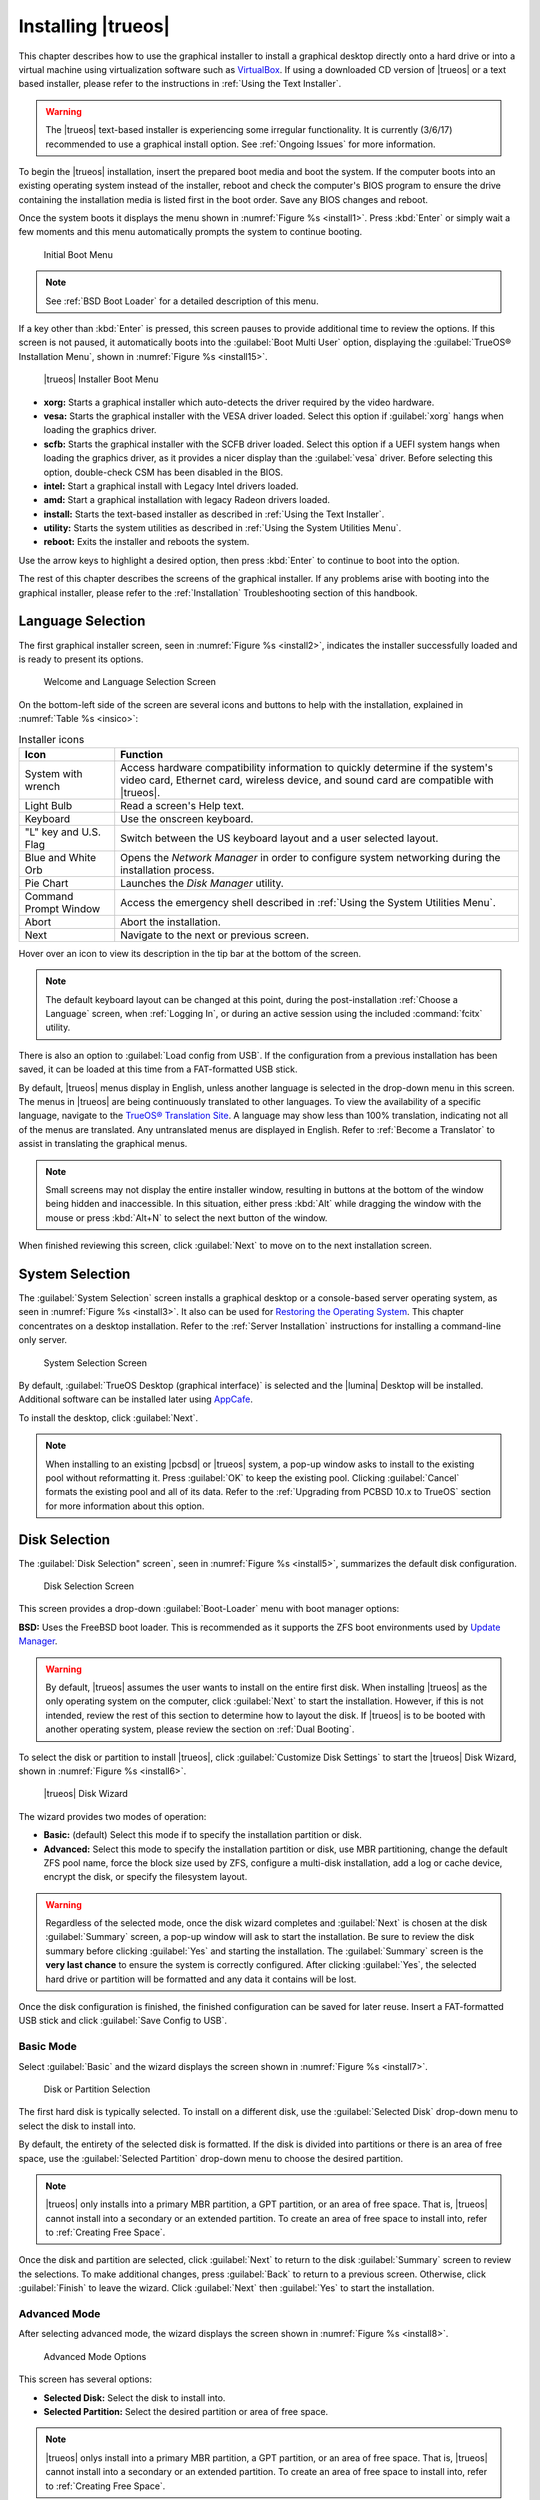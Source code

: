 .. index:: graphical install
.. _Installing TrueOS:

Installing |trueos|
*******************

This chapter describes how to use the graphical installer to install a
graphical desktop directly onto a hard drive or into a virtual machine
using virtualization software such as
`VirtualBox <https://www.virtualbox.org/>`_. If using a downloaded CD
version of |trueos| or a text based installer, please refer to the
instructions in :ref:`Using the Text Installer`.

.. warning:: The |trueos| text-based installer is experiencing some
   irregular functionality. It is currently (3/6/17) recommended to
   use a graphical install option. See :ref:`Ongoing Issues` for more
   information.

To begin the |trueos| installation, insert the prepared boot media and
boot the system. If the computer boots into an existing operating
system instead of the installer, reboot and check the computer's BIOS
program to ensure the drive containing the installation media is listed
first in the boot order. Save any BIOS changes and reboot.

Once the system boots it displays the menu shown in
:numref:`Figure %s <install1>`. Press :kbd:`Enter` or simply wait a few
moments and this menu automatically prompts the system to continue
booting.

.. _install1:

.. figure:: images/install1b.png
   :scale: 100%

   Initial Boot Menu

.. note:: See :ref:`BSD Boot Loader` for a detailed description of this
   menu.

If a key other than :kbd:`Enter` is pressed, this screen pauses
to provide additional time to review the options. If this screen is not
paused, it automatically boots into the :guilabel:`Boot Multi User`
option, displaying the :guilabel:`TrueOS® Installation Menu`, shown in
:numref:`Figure %s <install15>`.

.. _install15:

.. figure:: images/install15a.png
   :scale: 100%

   |trueos| Installer Boot Menu

* **xorg:** Starts a graphical installer which auto-detects the driver
  required by the video hardware.

* **vesa:** Starts the graphical installer with the VESA driver loaded.
  Select this option if :guilabel:`xorg` hangs when loading the graphics
  driver.

* **scfb:** Starts the graphical installer with the SCFB driver loaded.
  Select this option if a UEFI system hangs when loading the graphics
  driver, as it provides a nicer display than the :guilabel:`vesa`
  driver. Before selecting this option, double-check CSM has been
  disabled in the BIOS.

* **intel:** Start a graphical install with Legacy Intel drivers loaded.

* **amd:** Start a graphical installation with legacy Radeon drivers
  loaded.

* **install:** Starts the text-based installer as described in
  :ref:`Using the Text Installer`.

* **utility:** Starts the system utilities as described in
  :ref:`Using the System Utilities Menu`.

* **reboot:** Exits the installer and reboots the system.

Use the arrow keys to highlight a desired option, then press
:kbd:`Enter` to continue to boot into the option.

The rest of this chapter describes the screens of the graphical
installer. If any problems arise with booting into the graphical
installer, please refer to the :ref:`Installation` Troubleshooting
section of this handbook.

.. index:: language select screen
.. _Language Selection:

Language Selection
==================

The first graphical installer screen, seen in
:numref:`Figure %s <install2>`, indicates the installer successfully
loaded and is ready to present its options.

.. _install2:

.. figure:: images/install2c.png
   :scale: 100%

   Welcome and Language Selection Screen

On the bottom-left side of the screen are several icons and buttons to
help with the installation, explained in :numref:`Table %s <insico>`:

.. tabularcolumns:: |>{\RaggedRight}p{\dimexpr 0.35\linewidth-2\tabcolsep}
                    |>{\RaggedRight}p{\dimexpr 0.65\linewidth-2\tabcolsep}|

.. _insico:

.. table:: Installer icons
   :class: longtable

   +-----------------------+-------------------------------------------+
   | Icon                  | Function                                  |
   +=======================+===========================================+
   | System with wrench    | Access hardware compatibility information |
   |                       | to quickly determine if the system's      |
   |                       | video card, Ethernet card, wireless       |
   |                       | device, and sound card are compatible     |
   |                       | with |trueos|.                            |
   +-----------------------+-------------------------------------------+
   | Light Bulb            | Read a screen's Help text.                |
   +-----------------------+-------------------------------------------+
   | Keyboard              | Use the onscreen keyboard.                |
   +-----------------------+-------------------------------------------+
   | "L" key and U.S. Flag | Switch between the US keyboard layout and |
   |                       | a user selected layout.                   |
   +-----------------------+-------------------------------------------+
   | Blue and White Orb    | Opens the *Network Manager* in order to   |
   |                       | configure system networking during the    |
   |                       | installation process.                     |
   +-----------------------+-------------------------------------------+
   | Pie Chart             | Launches the *Disk Manager* utility.      |
   +-----------------------+-------------------------------------------+
   | Command Prompt Window | Access the emergency shell described in   |
   |                       | :ref:`Using the System Utilities Menu`.   |
   +-----------------------+-------------------------------------------+
   | Abort                 | Abort the installation.                   |
   +-----------------------+-------------------------------------------+
   | Next                  | Navigate to the next or previous screen.  |
   +-----------------------+-------------------------------------------+

Hover over an icon to view its description in the tip bar at the
bottom of the screen.

.. note:: The default keyboard layout can be changed at this point,
   during the post-installation :ref:`Choose a Language` screen, when
   :ref:`Logging In`, or during an active session using the included
   :command:`fcitx` utility.

There is also an option to :guilabel:`Load config from USB`. If the
configuration from a previous installation has been saved, it can be
loaded at this time from a FAT-formatted USB stick.

By default, |trueos| menus display in English, unless another language
is selected in the drop-down menu in this screen. The menus in |trueos|
are being continuously translated to other languages. To view the
availability of a specific language, navigate to the
`TrueOS® Translation Site <http://weblate.trueos.org>`_. A language may
show less than 100% translation, indicating not all of the menus are
translated. Any untranslated menus are displayed in English. Refer to
:ref:`Become a Translator` to assist in translating the graphical menus.

.. note:: Small screens may not display the entire installer window,
   resulting in buttons at the bottom of the window being hidden and
   inaccessible. In this situation, either press :kbd:`Alt` while
   dragging the window with the mouse or press :kbd:`Alt+N` to select
   the next button of the window.

When finished reviewing this screen, click :guilabel:`Next` to move on
to the next installation screen.

.. index:: installation type
.. _System Selection:

System Selection
================

The :guilabel:`System Selection` screen installs a graphical desktop or
a console-based server operating system, as seen in
:numref:`Figure %s <install3>`. It also can be used for
`Restoring the Operating System <https://sysadm.us/handbook/client/sysadmclient.html#restoring-the-operating-system>`_.
This chapter concentrates on a desktop installation. Refer to the
:ref:`Server Installation` instructions for installing a command-line
only server.

.. _install3:

.. figure:: images/install3c.png
   :scale: 100%

   System Selection Screen

By default, :guilabel:`TrueOS Desktop (graphical interface)` is selected
and the |lumina| Desktop will be installed. Additional software can be
installed later using
`AppCafe <https://sysadm.us/handbook/client/sysadmclient.html#appcafe>`_.

To install the desktop, click :guilabel:`Next`.

.. note:: When installing to an existing |pcbsd| or |trueos| system, a
   pop-up window asks to install to the existing pool without
   reformatting it. Press :guilabel:`OK` to keep the existing pool.
   Clicking :guilabel:`Cancel` formats the existing pool and all of
   its data. Refer to the :ref:`Upgrading from PCBSD 10.x to TrueOS`
   section for more information about this option.

.. index:: disk config screen
.. _Disk Selection:

Disk Selection
==============

The :guilabel:`Disk Selection" screen`, seen in
:numref:`Figure %s <install5>`, summarizes the default disk
configuration.

.. _install5:

.. figure:: images/install5c.png
   :scale: 100%

   Disk Selection Screen

This screen provides a drop-down :guilabel:`Boot-Loader` menu with boot
manager options:

**BSD:** Uses the FreeBSD boot loader. This is recommended as it
supports the ZFS boot environments used by
`Update Manager <https://sysadm.us/handbook/client/sysadmclient.html#update-manager>`_.

.. warning:: By default, |trueos| assumes the user wants to install
   on the entire first disk. When installing |trueos| as the only
   operating system on the computer, click :guilabel:`Next` to start the
   installation. However, if this is not intended, review the rest
   of this section to determine how to layout the disk. If |trueos| is
   to be booted with another operating system, please review the section
   on :ref:`Dual Booting`.

To select the disk or partition to install |trueos|, click
:guilabel:`Customize Disk Settings` to start the |trueos| Disk Wizard,
shown in :numref:`Figure %s <install6>`.

.. _install6:

.. figure:: images/install6b.png
   :scale: 100%

   |trueos| Disk Wizard

The wizard provides two modes of operation:

* **Basic:** (default) Select this mode if to specify the installation
  partition or disk.

* **Advanced:** Select this mode to specify the installation partition
  or disk, use MBR partitioning, change the default ZFS pool name, force
  the block size used by ZFS, configure a multi-disk installation, add a
  log or cache device, encrypt the disk, or specify the filesystem
  layout.

.. warning:: Regardless of the selected mode, once the disk wizard
   completes and :guilabel:`Next` is chosen at the disk
   :guilabel:`Summary` screen, a pop-up window will ask to start the
   installation. Be sure to review the disk summary before clicking
   :guilabel:`Yes` and starting the installation. The 
   :guilabel:`Summary` screen is the **very last chance** to ensure the
   system is correctly configured. After clicking :guilabel:`Yes`, the
   selected hard drive or partition will be formatted and any data it
   contains will be lost.

Once the disk configuration is finished, the finished configuration can
be saved for later reuse. Insert a FAT-formatted USB stick and click
:guilabel:`Save Config to USB`.

.. index:: basic customization of the disk
.. _Basic Mode:

Basic Mode
----------

Select :guilabel:`Basic` and the wizard displays the screen shown
in :numref:`Figure %s <install7>`.

.. _install7:

.. figure:: images/install7b.png
   :scale: 100%

   Disk or Partition Selection

The first hard disk is typically selected. To install on a different
disk, use the :guilabel:`Selected Disk` drop-down menu to
select the disk to install into.

By default, the entirety of the selected disk is formatted. If the disk
is divided into partitions or there is an area of free space, use the
:guilabel:`Selected Partition` drop-down menu to choose the desired
partition.

.. note:: |trueos| only installs into a primary MBR partition, a GPT
   partition, or an area of free space. That is, |trueos| cannot install
   into a secondary or an extended partition. To create an area of free
   space to install into, refer to :ref:`Creating Free Space`.

Once the disk and partition are selected, click :guilabel:`Next` to
return to the disk :guilabel:`Summary` screen to review the selections.
To make additional changes, press :guilabel:`Back` to return to a
previous screen. Otherwise, click :guilabel:`Finish` to leave the
wizard. Click :guilabel:`Next` then :guilabel:`Yes` to start the
installation.

.. index:: advanced disk customization
.. _Advanced Mode:

Advanced Mode
-------------

After selecting advanced mode, the wizard displays the screen shown in
:numref:`Figure %s <install8>`.

.. _install8:

.. figure:: images/install8c.png
   :scale: 100%

   Advanced Mode Options

This screen has several options:

* **Selected Disk:** Select the disk to install into.

* **Selected Partition:** Select the desired partition or area of free
  space.

.. note:: |trueos| onlys install into a primary MBR partition, a GPT
   partition, or an area of free space. That is, |trueos| cannot install
   into a secondary or an extended partition. To create an area of free
   space to install into, refer to :ref:`Creating Free Space`.

* **Partition Scheme:**  The default of
  :guilabel:`GPT (Best for new hardware)` is a partition table layout
  that supports larger partition sizes than the traditional
  :guilabel:`MBR (Legacy)` layout. **If the installation disk or
  partition is larger than 2 TB, the GPT option must be selected**.
  Since some older motherboards do not support GPT, if the installation
  fails, try again with :guilabel:`MBR (Legacy)` selected. When in
  doubt, try the default selection first.

.. note:: This section does not appear if a partition other than
   :guilabel:`Use entire disk` is chosen in the
   :guilabel:`Selected Partition` drop-down menu.

* **ZFS pool name:** To use a pool name other than the default of
  *tank*, check this box and input the name of the pool. *Root*
  is reserved and can not be used as a pool name.

* **Force ZFS 4k block size:** This option is only used if the disk
  supports 4k, even though it lies and reports its size as
  512b. Use with caution as it may cause the installation to fail.

After making any selections, click :guilabel:`Next` to access the ZFS
configuration screens. The rest of this section provides a ZFS overview
and then demonstrates how to customize the ZFS layout.

.. index:: ZFS overview
.. _ZFS Overview:

ZFS Overview
^^^^^^^^^^^^

ZFS is an enterprise grade file-system, which provides many features
including: support for high storage capacities, high reliability, the
ability to quickly take snapshots, boot environments, continuous
integrity checking and automatic repair, RAIDZ which was designed to
overcome the limitations of hardware RAID, and native NFSv4 ACLs.

If new to ZFS, the Wikipedia entry on :wikipedia:`ZFS` provides an
excellent starting point to learn about its features. Additionally,
`FreeBSD Mastery: ZFS <https://www.michaelwlucas.com/nonfiction/freebsd-mastery-zfs>`_
by Michael W Lucas and Allan Jude is a helpful resource specific to ZFS
as it is implemented in FreeBSD.

These resources are also useful to bookmark and refer to as needed:

* `ZFS Evil Tuning Guide <http://www.solarisinternals.com/wiki/index.php/ZFS_Evil_Tuning_Guide>`_

* `FreeBSD ZFS Tuning Guide <https://wiki.FreeBSD.org/ZFSTuningGuide>`_

* `ZFS Best Practices Guide <http://www.solarisinternals.com/wiki/index.php/ZFS_Best_Practices_Guide>`_

* `ZFS Administration Guide <http://docs.oracle.com/cd/E19253-01/819-5461/index.html>`_

* `Becoming a ZFS Ninja (video) <https://blogs.oracle.com/video/entry/becoming_a_zfs_ninja>`_

* `Blog post explaining how ZFS simplifies the storage stack <https://blogs.oracle.com/bonwick/entry/rampant_layering_violation>`_

:numref:`Table %s <zfsterms>` is a brief glossary of terms used by ZFS:

.. tabularcolumns:: |>{\RaggedRight}p{\dimexpr 0.20\linewidth-2\tabcolsep}
                    |>{\RaggedRight}p{\dimexpr 0.80\linewidth-2\tabcolsep}|

.. _zfsterms:

.. table:: ZFS Terms
   :class: longtable

   +----------+----------------------------------------------------------------------------------------------------------------------------------------------+
   | Term     | Description                                                                                                                                  |
   +==========+==============================================================================================================================================+
   | Pool     | A collection of devices that provides physical storage and data replication managed by ZFS. This pooled storage model eliminates the concept |
   |          | of volumes and the associated problems of partitions, provisioning, wasted bandwidth, and stranded storage. Thousands of filesystems can     |
   |          | draw from a common storage pool, each one consuming only as much space as it actually needs. The combined I/O bandwidth of all devices in    |
   |          | the pool is available to all filesystems at all times. The                                                                                   |
   |          | `Storage Pools Recommendations <http://www.solarisinternals.com/wiki/index.php/ZFS_Best_Practices_Guide#ZFS_Storage_Pools_Recommendations>`_ |
   |          | of the ZFS Best Practices Guide provides detailed recommendations for creating the storage pool.                                             |
   +----------+----------------------------------------------------------------------------------------------------------------------------------------------+
   | Mirror   | A form of RAID where all data is mirrored onto two or more disks, creating a redundant copy should a disk fail.                              |
   +----------+----------------------------------------------------------------------------------------------------------------------------------------------+
   | RAIDZ    | ZFS software solution equivalent to RAID5 as it allows one disk to fail without losing data. Requires at least **3** disks.                  |
   +----------+----------------------------------------------------------------------------------------------------------------------------------------------+
   | RAIDZ2   | Double-parity ZFS software solution similar to RAID6 as it allows two disks to fail without losing data. Requires a minimum of 4 disks.      |
   +----------+----------------------------------------------------------------------------------------------------------------------------------------------+
   | RAIDZ3   | Triple-parity ZFS software solution. RAIDZ3 offers three parity drives and can operate in degraded mode if up to three drives fail with no   |
   |          | restrictions on which drives can fail.                                                                                                       |
   +----------+----------------------------------------------------------------------------------------------------------------------------------------------+
   | Dataset  | Once a pool is created, it can be divided into datasets. A dataset is similar to a folder as it supports permissions. A dataset is also      |
   |          | similar to a filesystem since properties such as quotas and compression can be set.                                                          |
   +----------+----------------------------------------------------------------------------------------------------------------------------------------------+
   | Snapshot | A read-only, point-in-time copy of a filesystem. Snapshots can be created quickly and, if little data changes, new snapshots take up very    |
   |          | little space. For example, a snapshot where no files have changed takes 0 MB of storage, but if a 10 GB file is changed, it will keep a copy |
   |          | of both the old and the new 10 GB version. Snapshots provide a clever way of keeping a history of files, should an older copy or even a      |
   |          | deleted file need to be recovered. For this reason, many administrators take snapshots often (e.g. every 15 minutes), store them for a       |
   |          | period of time (e.g. for a month), and store them on another system. Such a strategy allows the administrator to roll the system back to a   |
   |          | specific time or, if there is a catastrophic loss, an off-site snapshot can restore the system up to the last snapshot interval (e.g. within |
   |          | 15 minutes of the data loss). Snapshots can be cloned or rolled back, but the files on the snapshot can not be accessed independently.       |
   +----------+----------------------------------------------------------------------------------------------------------------------------------------------+
   | Clone    | A writable copy of a snapshot which can only be created on the same ZFS volume. Clones provide an extremely space-efficient way to store     |
   |          | many copies of mostly-shared data such as workspaces, software installations, and diskless clients. Clones do not inherit the properties of  |
   |          | the parent dataset, but rather inherit the properties based on where the clone is created in the ZFS pool. Because a clone initially shares  |
   |          | all its disk space with the original snapshot, its used property is initially zero. As changes are made to the clone, it uses more space.    |
   +----------+----------------------------------------------------------------------------------------------------------------------------------------------+
   | ZIL      | A filesystem journal that manages writes. The ZIL is a temporary storage area for sync writes until they are written asynchronously to the   |
   |          | ZFS pool. If the system has many sync writes, such as from a database server, performance can be increased by adding a dedicated log device  |
   |          | known as a SLOG (Secondary LOG). If the system has few sync writes, a SLOG will not speed up writes. When creating a dedicated log device,   |
   |          | it is recommended to use a fast SSD with a supercapacitor or a bank of capacitors that can handle writing the contents of the SSD's RAM to   |
   |          | the SSD. If a dedicated log device is needed, the SSD should be half the size of system RAM, as anything larger is unused capacity. Note a   |
   |          | dedicated log device can not be shared between ZFS pools and the same device cannot hold both a log and a cache device.                      |
   +----------+----------------------------------------------------------------------------------------------------------------------------------------------+
   | L2ARC    | ZFS uses a RAM cache to reduce read latency. If an SSD is dedicated as a cache device, it is known as an L2ARC and ZFS uses it to store more |
   |          | reads which can increase random read performance. However, adding a cache device will not improve a system with too little RAM and actually  |
   |          | decreases performance, as ZFS uses RAM to track the contents of L2ARC. RAM is always faster than disks, so always add as much RAM as         |
   |          | possible before determining if the system would benefit from a L2ARC device. If a lot of applications do large amounts of random reads on a  |
   |          | dataset small enough to fit into the L2ARC, read performance may be increased by adding a dedicated cache device. SSD cache devices only     |
   |          | help if the working set is larger than system RAM, but small enough that a significant percentage of it fits on the SSD. Note a dedicated    |
   |          | L2ARC device can not be shared between ZFS pools.                                                                                            |
   +----------+----------------------------------------------------------------------------------------------------------------------------------------------+

.. index:: ZFS layout
.. _ZFS Layout:

ZFS Layout
^^^^^^^^^^

In :guilabel:`Advanced Mode`, the disk setup wizard allows configuring
the ZFS layout. The initial ZFS configuration screen is seen in
:numref:`Figure %s <install9>`.

.. _install9:

.. figure:: images/install9b.png
   :scale: 100%

   ZFS Configuration

If the system contains multiple drives to be used to create a ZFS mirror
or RAIDZ*, check :guilabel:`Add additional disks to storage pool`, which
enables this screen. Any available disks are listed in the box below the
:guilabel:`ZFS Virtual Device Mode` drop-down menu. Select the desired
level of redundancy from the :guilabel:`ZFS Virtual Device Mode`
drop-down menu, then check the box for each disk to add to the
configuration.

.. note:: The |trueos| installer requires entire disks (not partitions)
   when adding more disks to the pool.

While ZFS allows using disks of different sizes, this is discouraged as
it decreases storage capacity and ZFS performance.

The |trueos| installer supports multiple ZFS configurations:

* **mirror:** Requires a minimum of 2 disks.

* **RAIDZ1:** Requires a minimum of 3 disks. For best performance,
  a maximum of 9 disks is recommended.

* **RAIDZ2:** Requires a minimum of 4 disks. For best performance, a
  maximum of 10 disks is recommended.

* **RAIDZ3:** Requires a minimum of 5 disks. For best performance, a
  maximum of 11 disks is recommended.

* **stripe:** Requires a minimum of 2 disks.

.. note:: A stripe does NOT provide ANY redundancy. If any disk fails in
   a stripe, all data in the pool is lost!

The installer will not allow a configuration choice in which the system
does not meet the minimum number of disks required by the configuration.
When selecting a configuration, a message will indicate how many more
disks are required.

When finished, click :guilabel:`Next` to see the screen shown in
:numref:`Figure %s <install10>`.

.. _install10:

.. figure:: images/install10b.png
   :scale: 100%

   L2ARC and ZIL

This screen can be used to specify an SSD to use as an L2ARC read
cache or as a secondary log device (ZIL). Any available devices will
be listed in the boxes in this screen.

.. note:: A separate SSD is needed for each type of device.

Refer to the descriptions for ZIL and L2ARC in the :ref:`ZFS Overview`
to determine if the system would benefit from any of these devices
before adding them in this screen. When finished, click :guilabel:`Next`
to see the screen shown in :numref:`Figure %s <install11>`.

.. _install11:

.. figure:: images/install11c.png
   :scale: 100%

   Encryption

.. TODO remove warning box once FreeBSD regression is fixed.

.. warning:: Due to a FreeBSD regression, do not use the FreeBSD
   bootloader with GELI and GPT encryption for fresh installations of
   |trueos|. Please see :ref:`Ongoing issues` for more information about
   this issue.

This screen can be used to configure full-disk encryption which is
meant to protect the data on the disks should the system itself be
lost or stolen. This type of encryption prevents the data on the disks
from being available during bootup unless the correct passphrase is
typed at the bootup screen. Once the passphrase is accepted, the data
is unencrypted and can easily be read from disk.

To configure full-disk encryption, check
:guilabel:`Encrypt disk with GELI`. This option will be greyed out if
:guilabel:`GPT (Best for new hardware)` is not selected as GELI does not
support MBR partitioning. If needed, use :guilabel:`Back` to go back to
the :ref:`Advanced Mode` screen and select
:guilabel:`GPT (Best for new hardware)`. Once
:guilabel:`Encrypt disk with GELI` is checked, input a strong passphrase
twice into the :guilabel:`Password` fields. This password should be long
and easy to remember, but hard for others to guess.

.. warning:: This passphrase is required to decrypt the disks. If the
   passphrase is lost or forgotten, all access will be lost to the
   encrypted data!

When finished, click :guilabel:`Next` to move to the screen shown in
:numref:`Figure %s <install12>`.

.. _install12:

.. figure:: images/install12b.png
   :scale: 100%

   Default ZFS Layout

Regardless of how many disks are selected for the ZFS configuration, the
default layout will be the same. ZFS does not require separate
partitions for :file:`/usr`, :file:`/tmp`, or :file:`/var`. Instead,
create one ZFS partition (pool) and specify a mount for each
dataset. A :file:`/boot` partition is not mandatory with ZFS as the
|trueos| installer puts a 64k partition at the beginning of the drive.

.. warning:: Do not remove any of the default mount points as they are
   used by |trueos|.

Use :guilabel:`Add` to add additional mount points. The system will ask
for the name of the mount point as size is not limited at creation time.
Instead, the data on any mount point can continue to grow as long as
space remains within the ZFS pool.

To set the swap size, click :guilabel:`Swap Size`. This will prompt to
enter a size in MB. If a RAIDZ* or mirror exists, a swap partition
of the specified size will be created on each disk and mirrored between
the drives. For example, if a 2048 MB swap size is specified, a 2 GB
swap partition will be created on all of the specified disks, yet the
total swap size will be 2GB, due to redundancy.

Right-click any mount point to toggle between enabling or disabling many
ZFS properties:

* **atime:** When set to :guilabel:`on`, controls whether the access
  time for files is updated when they are read. When set to
  :guilabel:`off`, this property avoids producing write traffic when
  reading files and can result in significant performance gains, though
  it might confuse mailers and some other utilities.

* **canmount:** If set to :guilabel:`off`, the filesystem can not be
  mounted.
  
* **casesensitivity:** The default is :guilabel:`sensitive`, as UNIX
  filesystems use case-sensitive file names. For example, "kris" is
  different from "Kris". To tell the dataset to ignore case, select
  :guilabel:`insensitive`.

* **checksum:** Automatically verifies the integrity of the data
  stored on disks. Turning this property :guilabel:`off` is highly
  discouraged.

* **compression:** If set to :guilabel:`on`, automatically compresses
  stored data to conserve disk space.

* **exec:** If set to :guilabel:`off`, processes can not be executed
  from within this filesystem.

* **setuid:** If set to :guilabel:`on`, the set-UID bit is respected.

After clicking :guilabel:`Next`, the wizard will show a summary of the
selections. To make further changes, use :guilabel:`Back` to return to
a previous screen. Otherwise, click :guilabel:`Finish` to leave the
wizard and return to the :guilabel:`Disk Selection` screen.

.. index:: install progress
.. _Installation Progress:

Installation Progress
=====================

Once :guilabel:`Yes` is selected to start the installation, a progress
screen, seen in :numref:`Figure %s <install13>`, provides a progress
bar and messages so the user can watch the installation's progress.

.. _install13:

.. figure:: images/install13b.png
   :scale: 100%

   Installation Progress

How long the installation takes depends upon the speed of the hardware
and the installation type selected. A typical installation takes between
5 and 15 minutes.

.. index:: installation finished screen
.. _Installation Finished:

Installation Finished
=====================

The screen shown in
:numref:`Figure %s <install14>` appears once the installation is
complete.

.. _install14:

.. figure:: images/install14b.png
   :scale: 100%

   |trueos| Installation Complete

Click :guilabel:`Finish` to complete the |trueos| installation. It will
return to the
:numref:`Figure %s: TrueOS® Installer Boot Menu <install15>`. To
manually configure the system before booting into it, select
:guilabel:`utility` to open a *root* shell. Otherwise, select
:guilabel:`reboot` to reboot into the new installation. Wait until this
menu exits before removing the installation media.

.. index:: advanced install topics
.. _Advanced Installation:

Advanced Installation Topics
============================

This section covers these advanced installation topics:

* :ref:`Using the Text Installer`

* :ref:`Server Installation`

* :ref:`Using the TrueOS CD`

* :ref:`Dual Booting`

* :ref:`Upgrading from PCBSD 10.x to TrueOS`

* :ref:`Automated Installations`

If your intent is to install a graphical desktop using a graphical
installer, instead refer to :ref:`Installing TrueOS`.

.. index:: text installer
.. _Using the Text Installer:

Using the Text Installer
------------------------

.. warning:: The |trueos| text-based installer is experiencing some
   irregular functionality. It is currently (3/6/17) recommended to
   use a graphical install option. See :ref:`Ongoing Issues` for more
   information.

If an **ncurses** menu installation is preferred over a full graphical
installer, start the installation as usual and select
:guilabel:`install`, seen in :numref:`Figure %s <install15repro>`.

.. _install15repro:

.. figure:: images/install15a.png
   :scale: 100%

   |trueos| Installation Menu

The next screen will prompt to install a desktop or a server, as seen
in :numref:`Figure %s <text2>`.

.. _text2:

.. figure:: images/text2a.png
   :scale: 100%

   Desktop or Server

After choosing to install a desktop, the |lumina| desktop will be
installed and configured. After the desktop installation is complete,
the system will boot into the usual post-installation configuration
screens.

If a server installation is chosen, neither **X** nor a window manager
will be installed, resulting in a command-line only |trueos|
installation. Once the server installation is complete, the system will
boot into a command prompt where the username and password created
during the installation will need to be entered.

After making a selection and pressing :kbd:`Enter`, the next screen will
display the available disks on the system. In the example shown in
:numref:`Figure %s <text3>`, one disk is available.

.. _text3:

.. figure:: images/text3a.png
   :scale: 100%

   Installation Disk

Select the disk to install into and press :kbd:`Enter`. In the next
screen, the installer will display all available primary or GPT
partitions. In the example shown in :numref:`Figure %s <text4>`, there
is only one partition and the installer has selected the default of
installing to the entire disk.

.. warning:: If the system has multiple partitions and disks, be
   careful in selecting the disk and partition targets for installation.

.. _text4:

.. figure:: images/text4a.png
   :scale: 100%

   Partition

The next screen, shown in :numref:`Figure %s <text5>`, is used to
select the type of disk format. If the installation disk or partition is
larger than 2 TB, :guilabel:`GPT` **must** be selected. Otherwise,
selecting :guilabel:`GPT` should work for most modern hardware. When
installing on older hardware, or if the newly installed system will not
boot after selecting :guilabel:`GPT`, select :guilabel:`MBR` instead.

.. _text5:

.. figure:: images/text5a.png
   :scale: 100%

   Disk Format

The next screen, shown in :numref:`Figure %s <text6>`, is used to
select the boot manager.

.. _text6:

.. figure:: images/text6a.png
   :scale: 100%

   Boot Manager

The default is to use :guilabel:`BSD` as it provides native support for
boot environments. If :guilabel:`none` is selected, no boot manager is
installed and boot environments will not be available.

The next screen is shown in :numref:`Figure %s <text7>`.

.. _text7:

.. figure:: images/text7a.png
   :scale: 100%

   Full Disk Encryption

This screen provides the option to encrypt the selected disk(s) with
the FreeBSD
`GELI <https://www.freebsd.org/cgi/man.cgi?query=geli&sektion=8&manpath=FreeBSD>`_
framework. If the default of :guilabel:`Yes` is kept, press
:kbd:`Enter` and the system will prompt for a passphrase. This
passphrase will be required whenever booting into |trueos|. This means
if someone else boots into the computer, they will not be able to boot
into |trueos| if they do not know the passphrase.

.. danger:: If the passphrase is lost or forgotten, no one will be able
  to access |trueos| on the system.

For these reasons, it is important to choose a good passphrase other
users will not guess and which the user can remember. Passphrases
are case-sensitive and can contain spaces. The passphrase should be
memorable to the user, such as a line from a song or piece of
literature, but hard to guess so people who know the user can not guess
the passphrase.

.. warning:: Be careful if the keyboard variant and layout are changed.
   The GELI encryption framework only supports QWERTY passphrases, so do
   not use any characters not found on a QWERTY keyboard in the
   passphrase. **DO NOT** set a passphrase with accents or special
   characters which are not found on a US keyboard. This is a limitation
   in FreeBSD as the keymap is not loaded until after the passphrase is
   entered, meaning such a passphrase will render the encrypted disks
   inaccessible.

If server installation is chosen in the screen shown in
:ref:`Select Desktop or Server <text2>`, the installer will provide
more menus. These will prompt for additional information:

* The *root* password.

* Confirm the *root* password (enter the same value).

* The username to use when logging into the server (*root* logins
  are discouraged).

* The password to use when logging into the server.

* Confirm the password to use when logging into the server.

* The real name for the user who logs into the server (can contain
  spaces).

* The default shell for the user's login.

* The hostname for the server.

* Whether or not to enable networking. Select :guilabel:`Yes`, to either
  select :guilabel:`auto` to enable *DHCP* on all interfaces or select
  an interface to statically configure. When selecting an interface,
  the system will prompt to enter the IP address, subnet mask, IP
  address of the DNS server, and the IP address of the default gateway.

* Whether or not to enable SSH access to the server.

The next screen, for both a desktop and server installation, is shown
in :numref:`Figure %s <text9>`.

.. _text9:

.. figure:: images/text9a.png
   :scale: 100%

   Review Installation Options

This menu provides several options:

* **install:** To start the installation, select this option and press
  :kbd:`Enter`.

* **wizard:** Select this option to re-run the text installer and
  re-input any selections.

* **edit:** Use this option to review, and possibly change, any of the
  installation parameters.

* **hardware:** Select this option to display a summary of the system's
  hardware. The example shown in :numref:`Figure %s <text10>` is from a
  system with a disabled sound card and no wireless card.

* **quit:** Select this option to return to the screen shown in the
  :ref:`TrueOS Installation Menu <install1>`.

.. _text10:

.. figure:: images/text10.png
   :scale: 100%

   Hardware Summary

If select :guilabel:`edit`, the menu shown in
:numref:`Figure %s <text11>` opens.

.. _text11:

.. figure:: images/text11a.png
   :scale: 100%

   Edit Menu

This screen contains several options:

* **disk:** Used to change the disk to install into. Selecting this
  option will re-open the screens shown in
  :ref:`Select Installation Disk <text3>` through
  :ref:`Full Disk Encryption <text7>`, and then return to this menu.
  If you want to install into a mirrored or RAIDZ pool, select one of the
  targets using this option, and then select **pool** (see below).

* **pool:** Select this option if the system contains multiple
  disks and changing the disk layout to a mirror or RAIDZ is desired.
  The allowable layouts for the number of available disks will be
  displayed so the user can select the desired layout.

* **datasets:** Used to modify the default ZFS dataset layout. Selecting
  this option will open the screen shown in
  :numref:`Figure %s <text12>`.

  .. _text12:

  .. figure:: images/text12a.png
     :scale: 100%

     ZFS Layout

  To edit the properties of an existing dataset, highlight the dataset's
  name and press :kbd:`Enter`. This will show the list of available ZFS
  properties for that dataset, as seen in the example shown in
  :numref:`Figure %s <text13>`:

  .. _text13:

  .. figure:: images/text13a.png
     :scale: 100%

     ZFS Properties for a Dataset

  To change the value of a ZFS property, highlight it and press
  :kbd:`Enter`. The available values will vary, depending upon the
  selected property. To add additional datasets, select :guilabel:`add`.
  This will prompt for the full path of the mountpoint to create. For
  example, a dataset named :file:`/usr/shares` can be created. The
  dataset created will be added to the bottom of the list. If the
  dataset is selected, press :kbd:`Enter` to set its ZFS properties.
  Once finished customizing the ZFS layout, select :guilabel:`done`.

.. warning:: While a dataset can be deleted, the default datasets are
   needed for boot environments. For this reason, it is **not**
   recommended to delete any default datasets. ZFS options are described
   in `zfs(8) <http://www.freebsd.org/cgi/man.cgi?query=zfs>`_, but any
   options should only be changed by experienced users.

* **network:** Used to configure networking. Selecting this option
  will first prompt to enter a hostname, then select either automatic
  DHCP configuration on all interfaces or to specify the interface to
  configure, and finally whether or not to enable SSH.

* **view:** Select this option to view a read-only copy of the ASCII
  text file containing the configuration script.

* **edit:** Select this option to open the configuration script in the
  :command:`ee` editor, allowing for changes. The parameters supported
  by the installation script are described in
  :ref:`Automated Installations`.

* **back:** Select this option to return to the menu shown in
  :ref:`Review Installation Options <text9>`.

.. index:: using system utilities menu
.. _Using the System Utilities Menu:

Using the System Utilities Menu
^^^^^^^^^^^^^^^^^^^^^^^^^^^^^^^

The text installer contains some handy tools for troubleshooting and
fixing an existing |trueos| installation.

Choose the :guilabel:`utility` option in the main menu of the graphical
or text based installer shown in the
:ref:`TrueOS® Installation Menu <install15>` to open the screen shown
in :numref:`Figure %s <util1>`.

.. _util1:

.. figure:: images/util1a.png
   :scale: 100%

   System Utilities Menu

This screen provides several options:

* **shell:** This option is useful when troubleshooting a |trueos|
  system that no longer boots. It will open a shell with administrative
  access, including the base FreeBSD utilities. Advanced users can use
  this shell to identify a problem, create a backup of or copy essential
  files to another system, or edit configuration files with an editor
  such as `ee <https://www.freebsd.org/cgi/man.cgi?query=ee>`_ or
  :command:`vi`. When finished using the shell, type :command:`exit` to
  return to the screen shown in
  :ref:`System Utilities Menu <util1>`.

* **zimport** This option will display the names of available ZFS pools.
  Type the name of an available pool and it will import the pool then
  display the available boot environments (BEs). Type the name of the
  desired BE and this option will mount the BE then offer to open a
  chroot shell so its contents can be viewed and manipulated as needed
  in order to perform maintenance on the boot environment. When
  finished, type :command:`exit` to leave the boot environment and
  return to the screen shown in :ref:`System Utilities Menu <util1>`.

* **exit:** This option will return to the main
  :ref:`TrueOS® Installation Menu <install1>`.

.. index:: install a server
.. _Server Installation:

Server Installation
-------------------

The :ref:`System Selection` screen of the |trueos| installer can be
used to install a FreeBSD-based command-line server operating system
rather than a graphical desktop operating system. A |trueos|
installation includes the `SysAdm™ API <https://api.sysadm.us/>`_ and
`SysAdm™ Client <https://sysadm.us/handbook/client/>`_ for managing the
server locally or remotely.

For a server installation, using the |trueos| installer rather than the
FreeBSD installer offers several benefits:

* The ability to easily configure ZFS during installation.

* The ability to configure multiple boot environments.

* A wizard (described in this section) is provided during installation
  to configure the server for first use.

.. note:: This section describes how to install a command-line only
   server using the graphical installer. Alternately, a server can be
   installed :ref:`Using the TrueOS CD` or
   :ref:`Using the Text Installer`.

To perform a graphical server installation, start the |trueos|
installation as usual. At the :ref:`System Selection` screen of the
installer, select :guilabel:`TrueOS Server (console interface only)`.

Click :guilabel:`Next` to start the :guilabel:`Server Setup Wizard`,
then click :guilabel:`Next` again to see the screen shown in
:numref:`Figure %s <server2>`.

.. _server2:

.. figure:: images/server2a.png
   :scale: 100%

   Root Password Creation

Input and confirm the root password then click :guilabel:`Next` to
proceed to the screen shown in :numref:`Figure %s <server3>`.

.. _server3:

.. figure:: images/server3a.png
   :scale: 100%

   Primary User Account Creation

For security reasons, do not login as the *root* user. The wizard
requires creating a primary user account used to login to the server.
This account will automatically be added to the *wheel* group, allowing
the user to :command:`su` to the *root* account when administrative
access is required.

Create an account by filling in the fields:

* **Name:** Can contain capital letters and spaces.

* **Username:** The name used when logging in. Can not contain spaces
  and is case sensitive (e.g. *Kris* is a different username than
  *kris*).

* **Password:** The password used when logging in. Type it twice in
  order to confirm it.
  
* **Default shell:** Use the drop-down menu to select the **csh**,
  **tcsh**, **sh**, or **bash** login shell.

When finished, click :guilabel:`Next` to proceed to the screen shown in
:numref:`Figure %s <server4>`.

.. _server4:

.. figure:: images/server4a.png
   :scale: 100%

   Hostname Creation

Input the system's hostname. If using :command:`ssh` to connect to the
system, check :guilabel:`Enable remote SSH login`. Click
:guilabel:`Next` to proceed to the network configuration screen shown in
:numref:`Figure %s <server5>`.

.. _server5:

.. figure:: images/server5a.png
   :scale: 100%

   Network Configuration

Use the :guilabel:`Network Interface` drop-down menu to choose the
desired interface:

* **AUTO-DHCP-SLAAC:** (default) Will configure every active interface
  for DHCP and for both IPv4 and IPv6.

* **AUTO-DHCP:** Will configure every active interface for DHCP and
  for IPv4.

* **IPv6-SLAAC:** Will configure every active interface for DHCP and
  for IPv6.

Alternately, use the drop-down menu to select the device name for the
interface and manually configure and input the IPv4 and/or IPv6
addressing information. When finished, click :guilabel:`Next` to access
the screen shown in :numref:`Figure %s <server6>`.

.. _server6:

.. figure:: images/server6a.png
   :scale: 100%

   Ports Installation

To install the FreeBSD ports collection, check
:guilabel:`Install ports tree` then click :guilabel:`Finish` to exit the
wizard and access the summary screen shown in :ref:`Disk Selection`.

Click :guilabel:`Customize` to configure the system's disk(s).

To save the finished configuration for re-use at a later time, insert a
FAT-formatted USB stick and click :guilabel:`Save Config to USB`.

Once ready to start the installation, click :guilabel:`Next`. A pop-up
menu will ask to start the installation immediately.

Once the system is installed, it will boot to a command-line login
prompt. Login using the primary user account configured during
installation. Now the server can be configured like any other FreeBSD
server installation. The
`FreeBSD Handbook <http://www.freebsd.org/doc/en_US.ISO8859-1/books/handbook/>`_
is an excellent reference for performing common FreeBSD server tasks.

.. index:: using the install cd
.. _Using the TrueOS CD:

Using the |trueos| CD
---------------------

The CD-sized |trueos| ISO provides an *ncurses* installer for installing
a command-line version of |trueos|. If the intent is to only install
servers and a graphical installer is unnecessary, this ISO is convenient
to use and quick to download. The |trueos| CD can also be used to repair
an existing installation, using the instructions in
:ref:`Using the System Utilities Menu`.

To start a server installation using the |trueos| ISO, insert the
prepared boot media. Once the system has finished booting into the
installer, it will display the installation menu shown in
:numref:`Figure %s <cd2>`.

.. _cd2:

.. figure:: images/cd2a.png
   :scale: 100%

   |trueos| Installation Menu

To begin the installation, press :kbd:`Enter`. The server installation
will then display the screen shown in
:ref:`Select Installation Disk <text3>` and proceed as
described in :ref:`Using the Text Installer`.

.. index:: install with dualboot
.. _Dual Booting:

Dual Booting
------------

A |trueos| installation assumes there is an existing GPT or primary
partition to install into. If the computer has only one disk and
|trueos| will be the only operating system, it is fine to accept the
default partitioning scheme. However, if |trueos| will be sharing space
with other operating systems, ensure |trueos| is installed into the
correct partition or an existing operating system may be inadvertently
overwritten.

There are several required elements to install multiple operating
systems on the computer:

* A partition for each operating system. Many operating systems,
  including |trueos|, can only be installed into a primary or GPT
  partition. This means partitioning software is required, as described
  in :ref:`Creating Free Space`.

* A backup of any existing data. This backup should not be stored on
  the computer's hard drive but on another computer, removable media
  such as a USB drive, or burnt onto a DVD media. While most
  installations will progress smoothly, it is always recommended to have
  a backup prepared in case of the unexpected.

When installing |trueos| onto a computer that is to contain multiple
operating systems, care must be taken to select the **correct**
partition in the :ref:`Disk Selection` screen. On a system containing
multiple partitions, each partition will be listed.

.. danger:: Avoid selecting a partition containing an operating system
   or essential data.

Highlight the desired partition and click :guilabel:`Customize`.
Clicking :guilabel:`Next` without customizing the disk layout results
in the installer overwriting the contents of the primary disk.

In |trueos|, the BSD boot loader is the preferred and default boot
loader, as it provides native support for ZFS boot environments.

.. index:: upgrade from PCBSD
.. _Upgrading from PCBSD 10.x to TrueOS:

Upgrading from |pcbsd| 10.x to |trueos|
---------------------------------------

.. warning:: If any user account uses PersonaCrypt, please be sure to
   save any encryption keys to a safe place (e.g. a thumb drive) before
   beginning the upgrade process. Loss of encryption keys may result in
   being unable to import the home directory after the upgrade is
   complete.

If the system is using |pcbsd| 10.x, the option to update to |trueos|
does not appear in the Control Panel version of Update Manager. This is
because a new installation is required in order to migrate to |trueos|.
However, the |trueos| installer allows the user to keep all their
existing data and home directories, as it provides the ability to
install |trueos| into a new boot environment. In other words, the new
operating system and updated applications are installed while the ZFS
pool and any existing boot environments are preserved. Since the new
install is in a boot environment, the option to boot back into the
previous |pcbsd| installation remains.

.. note:: This option overwrites the contents of :file:`/etc`. If any
   custom configurations exist, save them to a backup or the home
   directory first. Alternately, use the |sysadm|
   `Boot Environment Manager <https://sysadm.us/handbook/client/sysadmclient.html#boot-environment-manager>`_
   post-installation to mount the previous |pcbsd| boot environment to
   copy over any configuration files which may not have been backed up.

To perform the installation to a new boot environment, start the
|trueos| installation as described earlier in the chapter. In the
:ref:`System Selection` screen, choose to install either a desktop or
a server. Press :guilabel:`Next` to view the :guilabel:`Disk Selection`
screen, shown in :numref:`Figure %s <upgrade1>`.

.. _upgrade1:

.. figure:: images/upgrade1b.png

   Disk Selection

|trueos| automatically detects if the drive has an existing boot
environment, filling in the data as necessary. If no boot environments
are detected, :guilabel:`Install into Boot Environment` will be greyed
out. To upgrade, select :guilabel:`Install into Boot Environment` and
choose which existing pool to install into from the drop-down menu. In
the :ref:`Disk Selection Screen <upgrade1>`, the user is installing into
the existing **tank** pool. Press :guilabel:`Next` when ready.

.. warning:: Be sure :guilabel:`Install into Boot Environment` is
   checked before proceeding, or data can be lost.

A pop-up will appear, asking to start the default Full-Disk
installation. Click :guilabel:`Yes` to start the installation.

Once the installation is complete, reboot the system and remove the
installation media. The post-installation screens run as described in
the :ref:`Post Installation Configuration` section to help you configure
the new installation.

.. note:: During the :ref:`Create a User` process, recreate the primary
   user account using the same name user name and user id (UID) from the
   previous |pcbsd| system. This allows |trueos| to associate the
   existing home directory with that user. Once logged in, use the
   |sysadm|
   `User Manager <https://sysadm.us/handbook/client/sysadmclient.html#user-manager>`_
   to recreate any other user accounts or to reassociate any
   PersonaCrypt accounts.

.. index:: auto installations
.. _Automated Installations:

Automated Installations
-----------------------

|trueos| provides a set of Bourne shell scripts which allow advanced
users to create automatic or customized |trueos| installations.
:command:`pc-sysinstall` is the name of the master script. The script
reads a customizable configuration file and uses dozens of backend
scripts to perform the installation. Read more about this utility by
typing :command:`man pc-sysinstall`.

Here is a quick overview of the components used by
:command:`pc-sysinstall`:

* :file:`/usr/local/share/pc-sysinstall/backend/` contains the scripts
  used by the |trueos| installer. Scripts have been divided by function,
  such as :file:`functions-bsdlabel.sh` and
  :file:`functions-installcomponents.sh`. To learn more about how the
  |trueos| installer works, read through these scripts. This directory
  also contains the :file:`parseconfig.sh` and
  :file:`startautoinstall.sh` scripts which :command:`pc-sysinstall`
  uses to parse the configuration file and begin the installation.

* :file:`/usr/local/share/pc-sysinstall/backend-query/` contains the
  scripts used by the installer to detect and configure hardware.

* :file:`/usr/local/share/pc-sysinstall/conf/` contains the
  configuration file :file:`pc-sysinstall.conf`. It also contains a
  file indicating which localizations are available
  (:file:`avail-langs`), an :file:`exclude-from-upgrade` file, and a
  :file:`licenses/` subdirectory containing text files of applicable
  licenses.

* :file:`/usr/local/share/pc-sysinstall/doc/` contains the help text
  seen if :command:`pc-sysinstall` is run without any arguments.

* :file:`/usr/local/share/pc-sysinstall/examples/` contains several
  example configuration files for different scenarios (e.g.
  :file:`upgrade` and :file:`fbsd-netinstall`). The :file:`README` in
  this directory should be considered as **mandatory** reading before
  using :command:`pc-sysinstall`.

* :file:`/usr/sbin/pc-sysinstall` is the script used to perform a
  customized installation.

This section discusses the steps needed to create a custom installation.

First, determine which variables to customize. A list of possible
variables can be found in
:file:`/usr/local/share/pc-sysinstall/examples/README` and are
summarized in :numref:`Table %s <insvars>`.

.. note:: This table is meant as a quick reference to determine which
   variables are available. The :file:`README` in
   :file:`/usr/local/share/pc-sysinstall/examples/` contains more
   complete descriptions for each variable.

.. tabularcolumns:: |>{\RaggedRight}p{\dimexpr 0.25\linewidth-2\tabcolsep}
                    |>{\RaggedRight}p{\dimexpr 0.30\linewidth-2\tabcolsep}
                    |>{\RaggedRight}p{\dimexpr 0.45\linewidth-2\tabcolsep}|

.. _insvars:

.. table:: Customizing a |trueos| Installation
   :class: longtable

   +----------------------------+----------------------------+-------------------------------------+
   | Variable                   | Options                    | Description                         |
   +============================+============================+=====================================+
   | hostname=                  | should be unique           | optional as installer will          |
   |                            | for the network            | auto\-generate a hostname if empty  |
   +----------------------------+----------------------------+-------------------------------------+
   | installMode=               | "fresh", "upgrade",        | sets the installation type          |
   |                            | "extract", or "zfsrestore" |                                     |
   +----------------------------+----------------------------+-------------------------------------+
   | installLocation=           | /path/to/location          | used only when *installMode* is     |
   |                            |                            | extract and should point            |
   |                            |                            | to an already mounted location      |
   +----------------------------+----------------------------+-------------------------------------+
   | installInteractive=        | "yes" or "no"              | set to "no" for automated           |
   |                            |                            | installs without user input         |
   |                            |                            |                                     |
   +----------------------------+----------------------------+-------------------------------------+
   | netDev=                    | "AUTO-DHCP" or FreeBSD     | type of network connection          |
   |                            | interface name             | to use during the installation      |
   +----------------------------+----------------------------+-------------------------------------+
   | netIP=                     | IP address of interface    | only use if *netDev*                |
   |                            | used during installation   | is set to an interface name         |
   +----------------------------+----------------------------+-------------------------------------+
   | netMask=                   | subnet mask of interface   | only use if *netDev* is set         |
   |                            |                            | to an interface name                |
   +----------------------------+----------------------------+-------------------------------------+
   | netNameServer=             | IP address of DNS server   | only use if *netDev* is set         |
   |                            |                            | to an interface name                |
   +----------------------------+----------------------------+-------------------------------------+
   | netDefaultRouter=          | IP address of              | only use if *netDev* is set         |
   |                            | default gateway            | to an interface name                |
   +----------------------------+----------------------------+-------------------------------------+
   | netSaveDev=                | AUTO-DHCP or FreeBSD       | type of network configuration to    |
   |                            | interface name(s)          | enable on the installed system;     |
   |                            | (multiple allowed          | can set multiple interfaces         |
   |                            | separated by spaces)       |                                     |
   +----------------------------+----------------------------+-------------------------------------+
   | netSaveIP=                 | IP address of interface    | only use if *netSaveDev* is set to  |
   |                            | or "DHCP"                  | an interface name or a list of      |
   |                            |                            | interface names (repeat for each    |
   |                            |                            | interface)                          |
   +----------------------------+----------------------------+-------------------------------------+
   | netSaveMask=               | subnet mask of interface   | only use if *netSaveDev* is set to  |
   |                            |                            | an interface name or a list of      |
   |                            |                            | interface names (repeat for each    |
   |                            |                            | interface)                          |
   +----------------------------+----------------------------+-------------------------------------+
   | netSaveNameServer=         | IP address of DNS server   | only use if *netSaveDev* is set to  |
   |                            | (multiple allowed          | an interface name or a list of      |
   |                            | separated by spaces)       | interface names (do not repeat for  |
   |                            |                            | each interface)                     |
   +----------------------------+----------------------------+-------------------------------------+
   | netSaveDefaultRouter=      | IP address of default      | only use if *netSaveDev* is set to  |
   |                            | gateway                    | an interface name or a list of      |
   |                            |                            | interface names (do not repeat for  |
   |                            |                            | each interface)                     |
   +----------------------------+----------------------------+-------------------------------------+
   | disk0=                     | FreeBSD disk device name,  | see *README* for examples           |
   |                            | (e.g. *ad0*)               |                                     |
   +----------------------------+----------------------------+-------------------------------------+
   | partition=                 | "all", "free", "s1", "s2", | see *README* for examples           |
   |                            | "s3", "s4", or "image"     |                                     |
   +----------------------------+----------------------------+-------------------------------------+
   | partscheme=                | "MBR" or "GPT"             | partition scheme type               |
   |                            |                            |                                     |
   +----------------------------+----------------------------+-------------------------------------+
   | mirror=                    | FreeBSD disk device name   | sets the target disk for the        |
   |                            | (e.g. *ad1*)               | mirror (i.e. the second disk)       |
   +----------------------------+----------------------------+-------------------------------------+
   | mirrorbal=                 | "load", "prefer",          | defaults to "round-robin" if the    |
   |                            | "round-robin", or "split"  | *mirrorbal* method is not specified |
   +----------------------------+----------------------------+-------------------------------------+
   | bootManager=               | "none" or "bsd"            |                                     |
   |                            |                            |                                     |
   +----------------------------+----------------------------+-------------------------------------+
   | image=                     | /path/to/image /mountpoint | will write specified image file     |
   +----------------------------+----------------------------+-------------------------------------+
   | commitDiskPart             |                            | this variable is mandatory and must |
   |                            |                            | be placed at the end of each        |
   |                            |                            | *diskX* section; create a *diskX*   |
   |                            |                            | section for each disk you wish to   |
   |                            |                            | configure.                          |
   +----------------------------+----------------------------+-------------------------------------+
   | encpass=                   | password value             | at boot time, system will prompt    |
   |                            |                            | for this password in order to mount |
   |                            |                            | the associated GELI encrypted       |
   |                            |                            | partition                           |
   +----------------------------+----------------------------+-------------------------------------+
   | commitDiskLabel            |                            | this variable is mandatory and must |
   |                            |                            | be placed at the end of disk's      |
   |                            |                            | partitioning settings; see the      |
   |                            |                            | *README* for examples on how to set |
   |                            |                            | the <File System Type> <Size>       |
   |                            |                            | <Mountpoint> entries for each disk  |
   +----------------------------+----------------------------+-------------------------------------+
   | installMedium=             | "dvd", "usb", "ftp",       | source to be used for installation  |
   |                            | "rsync", or "image"        |                                     |
   +----------------------------+----------------------------+-------------------------------------+
   | localPath=                 | /path/to/files             | location of directory containing    |
   |                            |                            | installation files                  |
   +----------------------------+----------------------------+-------------------------------------+
   | installType=               | "PCBSD" or "FreeBSD"       | determines whether this is a        |
   |                            |                            | desktop or a server install         |
   +----------------------------+----------------------------+-------------------------------------+
   | installQuiet               | "yes" or "no"              | set to "yes" for automatic          |
   |                            |                            | installations                       |
   +----------------------------+----------------------------+-------------------------------------+
   | installFile=               | e.g. "fbsd-release.tbz"    | only set if using a customized      |
   |                            |                            | installer archive                   |
   +----------------------------+----------------------------+-------------------------------------+
   | packageType=               | "tar", "uzip", "split",    | the archive type on the             |
   |                            | "dist", or "pkg"           | installation media                  |
   +----------------------------+----------------------------+-------------------------------------+
   | distFiles=                 | e.g. "base src kernel"     | list of FreeBSD distribution files  |
   |                            |                            | to install when using               |
   |                            |                            | *packageType=dist*                  |
   +----------------------------+----------------------------+-------------------------------------+
   | ftpPath=                   | ftp://ftp_path             | location of the installer archive   |
   |                            |                            | when using *installMedium=ftp*      |
   +----------------------------+----------------------------+-------------------------------------+
   | rsyncPath=                 | e.g. "life-preserver       | location of the rsync data on the   |
   |                            | /back-2011-09-12T14_53_14" | remote server when using            |
   |                            |                            | *installMedium=rsync*               |
   +----------------------------+----------------------------+-------------------------------------+
   | rsyncUser=                 | username                   | set when using                      |
   |                            |                            | *installMedium=rsync*               |
   +----------------------------+----------------------------+-------------------------------------+
   | rsyncHost=                 | IP address of rsync server | set when using                      |
   |                            |                            | *installMedium=rsync*               |
   +----------------------------+----------------------------+-------------------------------------+
   | rsyncPort=                 | port number                | set when using                      |
   |                            |                            | *installMedium=rsync*               |
   +----------------------------+----------------------------+-------------------------------------+
   | installComponents=         | e.g. "amarok, firefox,     | components must exist in            |
   |                            | ports"                     | */PCBSD/pc-sysinstall/components/*; |
   |                            |                            | typically, *installPackages=* is    |
   |                            |                            | used instead                        |
   +----------------------------+----------------------------+-------------------------------------+
   | installPackages=           | e.g. "Xorg cabextract      | list of traditional or pkg packages |
   |                            |                            | to install; requires *pkgExt=*      |
   +----------------------------+----------------------------+-------------------------------------+
   | pkgExt=                    | ".txz"                     | specify the extension used by the   |
   |                            |                            | type of package to be installed     |
   +----------------------------+----------------------------+-------------------------------------+
   | upgradeKeepDesktopProfile= | "yes" or "no"              | specify if you wish to keep your    |
   |                            |                            | existing user's desktop profile     |
   |                            |                            | data during an upgrade              |
   +----------------------------+----------------------------+-------------------------------------+
   | rootPass=                  | password                   | set the root password of the        |
   |                            |                            | installed system to the specified   |
   |                            |                            | string                              |
   +----------------------------+----------------------------+-------------------------------------+
   | rootEncPass=               | encrypted string           | set root password to specified      |
   |                            |                            | encrypted string                    |
   +----------------------------+----------------------------+-------------------------------------+
   | userName=                  | case sensitive value       | create a separate block of user     |
   |                            |                            | values for each new user            |
   +----------------------------+----------------------------+-------------------------------------+
   | userComment=               | description                | description text can include spaces |
   +----------------------------+----------------------------+-------------------------------------+
   | userPass=                  | password of user           |                                     |
   +----------------------------+----------------------------+-------------------------------------+
   | userEncPass                | encrypted string           | set user password to specified      |
   |                            |                            | encrypted string                    |
   +----------------------------+----------------------------+-------------------------------------+
   | userShell=                 | e.g. "/bin/csh"            | path to default shell               |
   +----------------------------+----------------------------+-------------------------------------+
   | userHome=                  | e.g. "/home/username"      | path to home directory              |
   +----------------------------+----------------------------+-------------------------------------+
   | defaultGroup=              | e.g. "wheel"               | default group                       |
   +----------------------------+----------------------------+-------------------------------------+
   | userGroups=                | e.g. "wheel, operator"     | comma separated (no spaces) list of |
   |                            |                            | additional groups                   |
   +----------------------------+----------------------------+-------------------------------------+
   | commitUser                 |                            | mandatory, must be last line in     |
   |                            |                            | each user block                     |
   +----------------------------+----------------------------+-------------------------------------+
   | runCommand=                | full path to command       | run the specified command within    |
   |                            |                            | chroot of the installed system,     |
   |                            |                            | after the installation is complete  |
   +----------------------------+----------------------------+-------------------------------------+
   | runScript=                 | full path to script        | runs specified script within chroot |
   |                            |                            | of the installed system, after the  |
   |                            |                            | installation is complete            |
   +----------------------------+----------------------------+-------------------------------------+
   | runExtCommand=             | full path to command       | runs a command outside the chroot   |
   +----------------------------+----------------------------+-------------------------------------+
   | runPrePkgCommand=          | full path to command       | runs the specified command before   |
   |                            |                            | starting the pkg installation       |
   +----------------------------+----------------------------+-------------------------------------+
   | runPrePkgScript=           | full path to command       | runs the specified sript before     |
   |                            |                            | starting the pkg installation       |
   +----------------------------+----------------------------+-------------------------------------+
   | runPrePkgExtCommand=       | full path to command       | runs the specified command before   |
   |                            |                            | extracting the pkg                  |
   +----------------------------+----------------------------+-------------------------------------+
   | runPreExtractCommand=      | full path to command       | runs the specified command before   |
   |                            |                            | extracting                          |
   +----------------------------+----------------------------+-------------------------------------+
   | runPreExtractScript=       | full path to command       | runs the specified command before   |
   |                            |                            | starting the pkg installation       |
   +----------------------------+----------------------------+-------------------------------------+
   | runPreExtractExtCommand=   | full path to command       | runs the specified command before   |
   |                            |                            | starting the pkg installation       |
   +----------------------------+----------------------------+-------------------------------------+
   | timeZone=                  | e.g. "America/New_York"    | location must exist in              |
   |                            |                            | :file:`/usr/share/zoneinfo/`        |
   +----------------------------+----------------------------+-------------------------------------+
   | enableNTP=                 | "yes" or "no"              | enable/disable NTP                  |
   +----------------------------+----------------------------+-------------------------------------+
   | localizeLang=              | e.g. "en"                  | sets the system console and Desktop |
   |                            |                            | to the target language              |
   +----------------------------+----------------------------+-------------------------------------+
   | localizeKeyLayout=         | e.g. "en"                  | updates the system's Xorg config to |
   |                            |                            | set the keyboard layout             |
   +----------------------------+----------------------------+-------------------------------------+
   | localizeKeyModel=          | e.g. "pc104"               | updates the system's Xorg config to |
   |                            |                            | set the keyboard model              |
   +----------------------------+----------------------------+-------------------------------------+
   | localizeKeyVariant=        | e.g. "intl"                | updates the Xorg config to set the  |
   |                            |                            | keyboard variant                    |
   +----------------------------+----------------------------+-------------------------------------+
   | autoLoginUser=             | username                   | user will log in automatically      |
   |                            |                            | without entering a password         |
   +----------------------------+----------------------------+-------------------------------------+
   | sshHost=                   | hostname or IP address     | the address of the remote server    |
   |                            |                            | when using *installMode=zfsrestore* |
   +----------------------------+----------------------------+-------------------------------------+
   | sshPort=                   | e.g "22"                   | the SSH port number of the remote   |
   |                            |                            | server when using                   |
   |                            |                            | *installMode=zfsrestore*            |
   +----------------------------+----------------------------+-------------------------------------+
   | sshUser=                   | username                   | the username on the remote server   |
   |                            |                            | when using *installMode=zfsrestore* |
   +----------------------------+----------------------------+-------------------------------------+
   | sshKey=                    | e.g. "/root/id_rsa"        | path to the SSH key file on the     |
   |                            |                            | remote server when using            |
   |                            |                            | *installMode=zfsrestore*            |
   +----------------------------+----------------------------+-------------------------------------+
   | zfsProps=                  | e.g. ".lp-props            | location of dataset properties file |
   |                            | -tank#backups#mybackup"    | created by Life Preserver during    |
   |                            |                            | replication when using              |
   |                            |                            | *installMode=zfsrestore*            |
   +----------------------------+----------------------------+-------------------------------------+
   | zfsRemoteDataset=          | e.g. "tank/backups/        | location of remote dataset to       |
   |                            | mybackup"                  | restore from when using             |
   |                            |                            | *installMode=zfsrestore*            |
   +----------------------------+----------------------------+-------------------------------------+

Next, create a customized configuration. One way to create a
customized configuration file is to read through the configuration
examples in :file:`/usr/local/share/pc-sysinstall/examples/` and follow
the most relevant example. Copy the file to any location and customize
it so it includes the desired variables and values in the installation.

An alternate way to create this file is to start an installation,
configure the system as desired, and save the configuration to a USB
stick (with or without actually performing the installation). Use the
saved configuration file as-is, or customize it to meet an
installation's needs. This method may prove easier when performing
complex disk layouts.

To perform a fully automated installation which does not prompt for any
user input, review
:file:`/usr/local/share/pc-sysinstall/examples/pc-autoinstall.conf`
and place a customized copy of the file into
:file:`/boot/pc-autoinstall.conf` on the installation media.

:numref:`Table %s <autovars>` summarizes the additional variables
available for fully automatic installations. More detailed descriptions
can be found in the
:file:`/usr/local/share/pc-sysinstall/examples/pc-autoinstall.conf`
file.

.. note:: The variables in this file use a different syntax than those
   in :ref:`Customizing a TrueOS® Installation <insvars>` as the values
   follow a colon (:kbd:`:`) and a space rather than an :kbd:`=` sign.

.. tabularcolumns:: |>{\RaggedRight}p{\dimexpr 0.25\linewidth-2\tabcolsep}
                    |>{\RaggedRight}p{\dimexpr 0.30\linewidth-2\tabcolsep}
                    |>{\RaggedRight}p{\dimexpr 0.45\linewidth-2\tabcolsep}|

.. _autovars:

.. table:: Automated Installation Variables
   :class: longtable

   +-----------------+----------------------------+------------------------------------+
   | Variable        | Options                    | Description                        |
   +=================+============================+====================================+
   | pc_config       | URL or /path/to/file       | location of customized             |
   |                 |                            | :file:`pc-sysinstall.conf`         |
   +-----------------+----------------------------+------------------------------------+
   | confirm_install | "yes" or "no"              | should be set to "yes", or         |
   |                 |                            | booting the wrong disk will        |
   |                 |                            | result in a system wipe            |
   +-----------------+----------------------------+------------------------------------+
   | shutdown_cmd    | e.g.                       | running a shutdown is recommended, |
   |                 | :command:`shutdown -p now` | but this can be any command/script |
   |                 |                            | to execute post-install            |
   +-----------------+----------------------------+------------------------------------+
   | nic_config      | "dhcp-all" or              | attempts DHCP on all found NICs    |
   |                 | <interface name>           | until the installation file is     |
   |                 | <IP address>               | fetched or will setup a            |
   |                 | <subnet mask>              | specified interface                |
   +-----------------+----------------------------+------------------------------------+
   | nic_dns         | IP address                 | DNS server to use                  |
   +-----------------+----------------------------+------------------------------------+
   | nic_gateway     | IP address                 | default gateway to use             |
   +-----------------+----------------------------+------------------------------------+

Finally, create a custom installation media or installation server.
:command:`pc-sysinstall` supports two installation methods:

1. From CD, DVD, or USB media.

2. From an installation directory on an HTTP, FTP, or SSH+rsync server.

The easiest way to create a custom installation media is to modify an
existing installation image. For example, if an ISO for the |trueos|
version to customize is downloaded, the superuser can access the
contents of the ISO with a few commands:

.. code-block:: none

 [name@example] mdconfig -a -t vnode -f TrueOS-Desktop-2016-08-11-x64-DVD.iso.md5 -u 1

 [name@example] mount -t cd9660 /dev/md1 /mnt

Make sure to :command:`cd` into the desired destination directory for
the copied ISO contents. In the next examples,
:file:`/tmp/custominstall/` was created for this purpose:

.. code-block:: none

 [name@example] cd /tmp/custominstall

 [name@example] tar -C /mnt -cf - . | tar -xvf -

 [name@example] umount /mnt

Alternately, if an installation CD or DVD is inserted, mount the media
and copy its contents to the desired directory

.. code-block:: none

 [name@example] mount -t cd9660 /dev/cd0 /mnt

 [name@example] cp -R /mnt/* /tmp/custominstall/

 [name@example] umount /mnt

If creating an automated installation, copy the customized
:file:`pc-autoinstall.conf` to :file:`/tmp/custominstall/boot/`.

Copy the customized configuration file to :file:`/tmp/custominstall/`.
Double-check the :command:`installMedium=` variable in the customized
configuration file is set to the correct installation media.

Adding extra files may be necessary if certain variables are set in the
custom configuration file:

* **installComponents=** Any extra components to install must exist in
  :file:`extras/components/`.

* **runCommand=** The command must exist in the specified path.

* **runScript=** Make sure the script exists in the specified path.

* **runExtCommand=** Ensure the command exists in the specified
  path.

If the installation media is a CD or DVD, create a bootable media
containing the files in the directory. To create a bootable ISO:

.. code-block:: none

 [name@example] cd /tmp/custominstall

 [name@example] mkisofs -V mycustominstall -J -R -b boot/cdboot -no-emul-boot -o myinstall.iso

Use a preferred burning utility to burn the ISO to the media.

To begin an installation that requires user interaction, type
:command:`pc-sysinstall -c /path_to_your_config_file`

To begin a fully automated installation, insert the installation media
and reboot.

If using an HTTP, FTP, or SSH server as the installation media, untar
or copy the required files to a directory on the server accessible to
users. Be sure to configure the server so installation files are
accessible to the systems to install.

